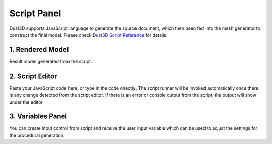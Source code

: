 Script Panel
------------------------

.. image:: https://raw.githubusercontent.com/huxingyi/dust3d/master/docs/images/dust3d-ui-script.png

Dust3D supports JavaScript language to generate the source document, which then been fed into the mesh generator to construct the final model. Please check `Dust3D Script Reference`_ for details.

.. _Dust3D Script Reference: http://docs.dust3d.org/en/latest/script_reference.html

1. Rendered Model
~~~~~~~~~~~~~~~~~~~~~~~~~~~~~~~

Result model generated from the script.

2. Script Editor
~~~~~~~~~~~~~~~~~~~~~~~~~~~~~~~

Paste your JavaScript code here, or type in the code directly. The script runner will be invoked automatically once there is any change detected from the script editor.
If there is an error or console output from the script, the output will show under the editor.

3. Variables Panel
~~~~~~~~~~~~~~~~~~~~~~~~~~~~~~~

You can create input control from script and receive the user input variable which can be used to adjust the settings for the procedural generation.
